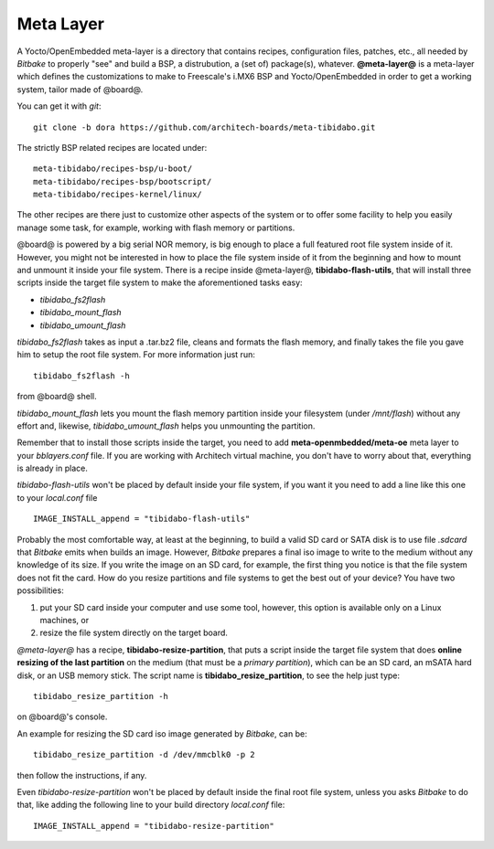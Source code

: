 Meta Layer
==========

A Yocto/OpenEmbedded meta-layer is a directory that contains recipes, configuration files, patches, etc., all needed by
*Bitbake* to properly "see" and build a BSP, a distrubution, a (set of) package(s), whatever.
**@meta-layer@** is a meta-layer which defines the customizations to make to Freescale's i.MX6 BSP and Yocto/OpenEmbedded
in order to get a working system, tailor made of @board@.

You can get it with *git*:

::

    git clone -b dora https://github.com/architech-boards/meta-tibidabo.git


The strictly BSP related recipes are located under:

::

    meta-tibidabo/recipes-bsp/u-boot/
    meta-tibidabo/recipes-bsp/bootscript/
    meta-tibidabo/recipes-kernel/linux/

The other recipes are there just to customize other aspects of the system or to offer some facility to help you easily
manage some task, for example, working with flash memory or partitions.

@board@ is powered by a big serial NOR memory, is big enough to place a full featured root file system inside of it.
However, you might not be interested in how to place the file system inside of it from the beginning and how to mount and
unmount it inside your file system.
There is a recipe inside @meta-layer@, **tibidabo-flash-utils**, that will install three scripts inside the target file system
to make the aforementioned tasks easy:

* *tibidabo_fs2flash*

* *tibidabo_mount_flash*

* *tibidabo_umount_flash*

*tibidabo_fs2flash* takes as input a .tar.bz2 file, cleans and formats the flash memory, and finally takes the file you gave
him to setup the root file system. For more information just run:

::

    tibidabo_fs2flash -h

from @board@ shell.

*tibidabo_mount_flash* lets you mount the flash memory partition inside your filesystem (under */mnt/flash*) without any effort
and, likewise, *tibidabo_umount_flash* helps you unmounting the partition.

Remember that to install those scripts inside the target, you need to add **meta-openmbedded/meta-oe** meta layer to your *bblayers.conf*
file. If you are working with Architech virtual machine, you don't have to worry about that, everything is already in place.

*tibidabo-flash-utils* won't be placed by default inside your file system, if you want it you need to add a line like this one
to your *local.conf* file

::

    IMAGE_INSTALL_append = "tibidabo-flash-utils"

Probably the most comfortable way, at least at the beginning, to build a valid SD card or SATA disk is to use file *.sdcard* that
*Bitbake* emits when builds an image. However, *Bitbake* prepares a final iso image to write to the medium without any knowledge of
its size. If you write the image on an SD card, for example, the first thing you notice is that the file system does not fit the card.
How do you resize partitions and file systems to get the best out of your device?
You have two possibilities:

1) put your SD card inside your computer and use some tool, however, this option is available only on a Linux machines, or

2) resize the file system directly on the target board.

*@meta-layer@* has a recipe, **tibidabo-resize-partition**, that puts a script inside the target file system that does **online resizing
of the last partition** on the medium (that must be a *primary partition*), which can be an SD card, an mSATA hard disk, or an USB memory stick.
The script name is **tibidabo_resize_partition**, to see the help just type:

::

    tibidabo_resize_partition -h

on @board@'s console.

An example for resizing the SD card iso image generated by *Bitbake*, can be:

::

    tibidabo_resize_partition -d /dev/mmcblk0 -p 2

then follow the instructions, if any.

Even *tibidabo-resize-partition* won't be placed by default inside the final root file system, unless you asks *Bitbake* to do that, like
adding the following line to your build directory *local.conf* file:

::

    IMAGE_INSTALL_append = "tibidabo-resize-partition"

